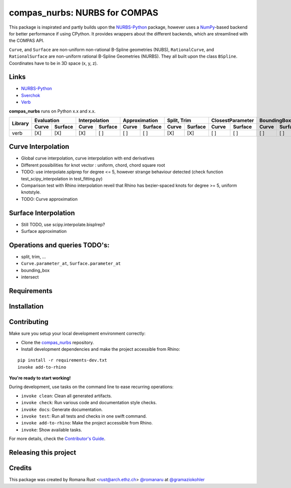 ============================================================
compas_nurbs: NURBS for COMPAS
============================================================

.. start-badges

.. image:: https://img.shields.io/badge/License-MIT-blue.svg
    :target: https://github.com/gramaziokohler/compas_nurbs/blob/master/LICENSE
    :alt: License MIT

.. image:: https://travis-ci.org/gramaziokohler/compas_nurbs.svg?branch=master
    :target: https://travis-ci.org/gramaziokohler/compas_nurbs
    :alt: Travis CI

.. end-badges

This package is inspirated and partly builds upon the NURBS-Python_ package, however uses a NumPy_-based backend for better performance if using CPython.
It provides wrappers about the different backends, which are streamlined with the COMPAS API.

``Curve``, and ``Surface`` are non-uniform non-rational B-Spline geometries (NUBS), ``RationalCurve``, and ``RationalSurface`` are 
non-uniform rational B-Spline Geometries (NURBS). They all built upon the class ``BSpline``.
Coordinates have to be in 3D space (x, y, z).

Links
-----
* NURBS-Python_
* Sverchok_
* Verb_


.. _NURBS-Python: https://github.com/orbingol/NURBS-Python
.. _NumPy: https://numpy.org/
.. _Rhino3D: https://www.rhino3d.com/
.. _Sverchok: https://github.com/nortikin/sverchok
.. _Verb: http://verbnurbs.com/



**compas_nurbs** runs on Python x.x and x.x.



+----------+-------+---------+-------+---------+-------+---------+-------+---------+-------+---------+-------+---------+-------+---------+
|          | Evaluation      | Interpolation   | Approximation   | Split, Trim     | ClosestParameter| BoundingBox     | Intersections   |
|          +-------+---------+-------+---------+-------+---------+-------+---------+-------+---------+-------+---------+-------+---------+
| Library  | Curve | Surface | Curve | Surface | Curve | Surface | Curve | Surface | Curve | Surface | Curve | Surface | Curve | Surface |
+==========+=======+=========+=======+=========+=======+=========+=======+=========+=======+=========+=======+=========+=======+=========+
| verb     |  [X]  |   [X]   |  [X]  |   [ ]   |  [ ]  |   [ ]   |  [X]  |   [X]   |  [ ]  |   [ ]   |  [ ]  |   [ ]   |  [ ]  |   [ ]   |
+----------+-------+---------+-------+---------+-------+---------+-------+---------+-------+---------+-------+---------+-------+---------+


Curve Interpolation
-------------------
* Global curve interpolation, curve interpolation with end derivatives
* Different possibilities for knot vector : uniform, chord, chord square root
* TODO: use interpolate.splprep for degree <= 5, however strange behaviour detected (check function test_scipy_interpolation in test_fitting.py)
* Comparison test with Rhino interpolation reveil that Rhino has bezier-spaced knots for degree >= 5, uniform knotstyle.
* TODO: Curve approximation

Surface Interpolation
---------------------
* Still TODO, use scipy.interpolate.bisplrep?
* Surface approximation

Operations and queries TODO's:
------------------------------
* split, trim, ...
* ``Curve.parameter_at``, ``Surface.parameter_at`` 
* bounding_box
* intersect


Requirements
------------

.. Write requirements instructions here


Installation
------------

.. Write installation instructions here


Contributing
------------

Make sure you setup your local development environment correctly:

* Clone the `compas_nurbs <https://github.com/gramaziokohler/compas_nurbs>`_ repository.
* Install development dependencies and make the project accessible from Rhino:

::

    pip install -r requirements-dev.txt
    invoke add-to-rhino

**You're ready to start working!**

During development, use tasks on the
command line to ease recurring operations:

* ``invoke clean``: Clean all generated artifacts.
* ``invoke check``: Run various code and documentation style checks.
* ``invoke docs``: Generate documentation.
* ``invoke test``: Run all tests and checks in one swift command.
* ``invoke add-to-rhino``: Make the project accessible from Rhino.
* ``invoke``: Show available tasks.

For more details, check the `Contributor's Guide <CONTRIBUTING.rst>`_.


Releasing this project
----------------------

.. Write releasing instructions here


.. end of optional sections
..

Credits
-------------

This package was created by Romana Rust <rust@arch.ethz.ch> `@romanaru <https://github.com/romanaru>`_ at `@gramaziokohler <https://github.com/gramaziokohler>`_

